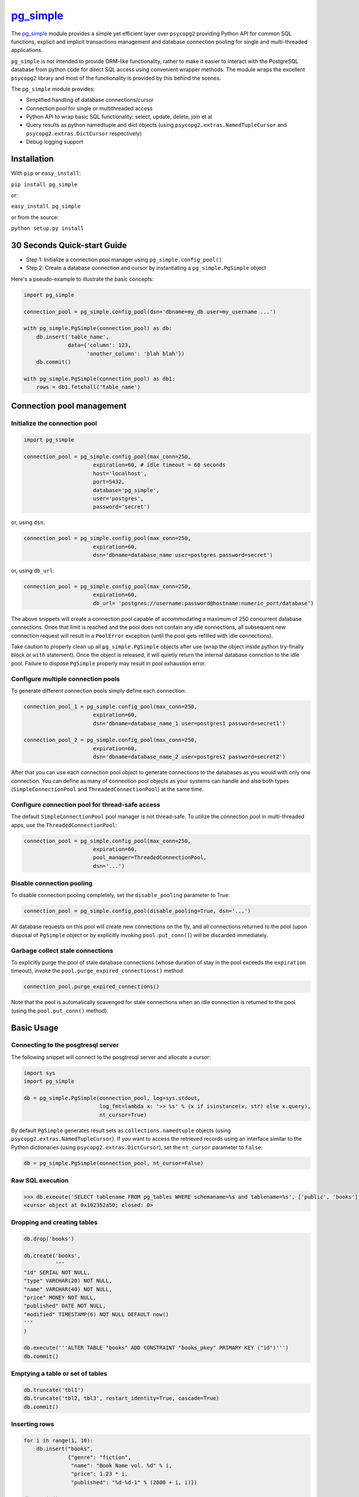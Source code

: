 `pg\_simple <https://github.com/masroore/pg_simple>`__
======================================================

The `pg\_simple <https://github.com/masroore/pg_simple>`__ module
provides a simple yet efficient layer over ``psycopg2`` providing Python
API for common SQL functions, explicit and implicit transactions
management and database connection pooling for single and multi-threaded
applications.

``pg_simple`` is not intended to provide ORM-like functionality, rather
to make it easier to interact with the PostgreSQL database from python
code for direct SQL access using convenient wrapper methods. The module
wraps the excellent ``psycopg2`` library and most of the functionality
is provided by this behind the scenes.

The ``pg_simple`` module provides:

-  Simplified handling of database connections/cursor
-  Connection pool for single or multithreaded access
-  Python API to wrap basic SQL functionality: select, update, delete,
   join et al
-  Query results as python namedtuple and dict objects (using
   ``psycopg2.extras.NamedTupleCursor`` and
   ``psycopg2.extras.DictCursor`` respectively)
-  Debug logging support

Installation
------------

With ``pip`` or ``easy_install``:

``pip install pg_simple``

or:

``easy_install pg_simple``

or from the source:

``python setup.py install``

30 Seconds Quick-start Guide
----------------------------

-  Step 1: Initialize a connection pool manager using
   ``pg_simple.config_pool()``
-  Step 2: Create a database connection and cursor by instantiating a
   ``pg_simple.PgSimple`` object

Here's a pseudo-example to illustrate the basic concepts:

.. code:: python

    import pg_simple

    connection_pool = pg_simple.config_pool(dsn='dbname=my_db user=my_username ...')

    with pg_simple.PgSimple(connection_pool) as db:
        db.insert('table_name',
                  data={'column': 123,
                        'another_column': 'blah blah'})
        db.commit()

    with pg_simple.PgSimple(connection_pool) as db1:
        rows = db1.fetchall('table_name')

Connection pool management
--------------------------

Initialize the connection pool
~~~~~~~~~~~~~~~~~~~~~~~~~~~~~~

.. code:: python

    import pg_simple

    connection_pool = pg_simple.config_pool(max_conn=250,
                          expiration=60, # idle timeout = 60 seconds
                          host='localhost',
                          port=5432,
                          database='pg_simple',
                          user='postgres',
                          password='secret')

or, using ``dsn``:

.. code:: python

    connection_pool = pg_simple.config_pool(max_conn=250,
                          expiration=60,
                          dsn='dbname=database_name user=postgres password=secret')

or, using ``db_url``:

.. code:: python

    connection_pool = pg_simple.config_pool(max_conn=250,
                          expiration=60,
                          db_url= 'postgres://username:password@hostname:numeric_port/database')

The above snippets will create a connection pool capable of
accommodating a maximum of 250 concurrent database connections. Once
that limit is reached and the pool does not contain any idle
connections, all subsequent new connection request will result in a
``PoolError`` exception (until the pool gets refilled with idle
connections).

Take caution to properly clean up all ``pg_simple.PgSimple`` objects
after use (wrap the object inside python try-finally block or ``with``
statement). Once the object is released, it will quietly return the
internal database connction to the idle pool. Failure to dispose
``PgSimple`` properly may result in pool exhaustion error.

Configure multiple connection pools
~~~~~~~~~~~~~~~~~~~~~~~~~~~~~~~~~~~
To generate different connection pools simply define each connection:

.. code:: python

    connection_pool_1 = pg_simple.config_pool(max_conn=250,
                          expiration=60,
                          dsn='dbname=database_name_1 user=postgres1 password=secret1')

    connection_pool_2 = pg_simple.config_pool(max_conn=250,
                          expiration=60,
                          dsn='dbname=database_name_2 user=postgres2 password=secret2')

After that you can use each connection pool object to generate connections to the databases as you would with only one connection.
You can define as many of connection pool objects as your systems can handle and also both types (``SimpleConnectionPool`` and ``ThreadedConnectionPool``) at the same time.

Configure connection pool for thread-safe access
~~~~~~~~~~~~~~~~~~~~~~~~~~~~~~~~~~~~~~~~~~~~~~~~

The default ``SimpleConnectionPool`` pool manager is not thread-safe. To
utilize the connection pool in multi-threaded apps, use the
``ThreadedConnectionPool``:

.. code:: python

    connection_pool = pg_simple.config_pool(max_conn=250,
                          expiration=60,
                          pool_manager=ThreadedConnectionPool,
                          dsn='...')

Disable connection pooling
~~~~~~~~~~~~~~~~~~~~~~~~~~

To disable connection pooling completely, set the ``disable_pooling``
parameter to True:

.. code:: python

    connection_pool = pg_simple.config_pool(disable_pooling=True, dsn='...')

All database requests on this pool will create new connections on the
fly, and all connections returned to the pool (upon disposal of
``PgSimple`` object or by explicitly invoking ``pool.put_conn()``) will
be discarded immediately.

Garbage collect stale connections
~~~~~~~~~~~~~~~~~~~~~~~~~~~~~~~~~

To explicitly purge the pool of stale database connections (whose
duration of stay in the pool exceeds the ``expiration`` timeout), invoke
the ``pool.purge_expired_connections()`` method:

.. code:: python


    connection_pool.purge_expired_connections()

Note that the pool is automatically scavenged for stale connections when
an idle connection is returned to the pool (using the
``pool.put_conn()`` method).

Basic Usage
-----------

Connecting to the posgtresql server
~~~~~~~~~~~~~~~~~~~~~~~~~~~~~~~~~~~

The following snippet will connect to the posgtresql server and allocate
a cursor:

.. code:: python

    import sys
    import pg_simple

    db = pg_simple.PgSimple(connection_pool, log=sys.stdout,
                            log_fmt=lambda x: '>> %s' % (x if isinstance(x, str) else x.query),
                            nt_cursor=True)

By default ``PgSimple`` generates result sets as
``collections.namedtuple`` objects (using
``psycopg2.extras.NamedTupleCursor``). If you want to access the
retrieved records using an interface similar to the Python dictionaries
(using ``psycopg2.extras.DictCursor``), set the ``nt_cursor`` parameter
to ``False``:

.. code:: python

    db = pg_simple.PgSimple(connection_pool, nt_cursor=False)

Raw SQL execution
~~~~~~~~~~~~~~~~~

.. code:: python

    >>> db.execute('SELECT tablename FROM pg_tables WHERE schemaname=%s and tablename=%s', ['public', 'books'])
    <cursor object at 0x102352a50; closed: 0>

Dropping and creating tables
~~~~~~~~~~~~~~~~~~~~~~~~~~~~

.. code:: python

    db.drop('books')

    db.create('books',
              '''
    "id" SERIAL NOT NULL,
    "type" VARCHAR(20) NOT NULL,
    "name" VARCHAR(40) NOT NULL,
    "price" MONEY NOT NULL,
    "published" DATE NOT NULL,
    "modified" TIMESTAMP(6) NOT NULL DEFAULT now()
    '''
    )

    db.execute('''ALTER TABLE "books" ADD CONSTRAINT "books_pkey" PRIMARY KEY ("id")''')
    db.commit()

Emptying a table or set of tables
~~~~~~~~~~~~~~~~~~~~~~~~~~~~~~~~~

.. code:: python

    db.truncate('tbl1')
    db.truncate('tbl2, tbl3', restart_identity=True, cascade=True)
    db.commit()

Inserting rows
~~~~~~~~~~~~~~

.. code:: python

    for i in range(1, 10):
        db.insert("books",
                  {"genre": "fiction",
                   "name": "Book Name vol. %d" % i,
                   "price": 1.23 * i,
                   "published": "%d-%d-1" % (2000 + i, i)})

    db.commit()

Updating rows
~~~~~~~~~~~~~

.. code:: python

    with pg_simple.PgSimple(connection_pool) as db1:
        db1.update('books',
                   data={'name': 'An expensive book',
                         'price': 998.997,
                         'genre': 'non-fiction',
                         'modified': 'NOW()'},
                   where=('published = %s', [datetime.date(2001, 1, 1)]))
                   
        db1.commit()

Deleting rows
~~~~~~~~~~~~~

.. code:: python

    db.delete('books', where=('published >= %s', [datetime.date(2005, 1, 31)]))
    db.commit()

Inserting/updating/deleting rows with return value
~~~~~~~~~~~~~~~~~~~~~~~~~~~~~~~~~~~~~~~~~~~~~~~~~~

.. code:: python

    row = db.insert("books",
                    {"type": "fiction",
                     "name": "Book with ID",
                     "price": 123.45,
                     "published": "1997-01-31"},
                    returning='id')
    print(row.id)

    rows = db.update('books',
                     data={'name': 'Another expensive book',
                           'price': 500.50,
                           'modified': 'NOW()'},
                     where=('published = %s', [datetime.date(2006, 6, 1)]),
                     returning='modified')
    print(rows[0].modified)

    rows = db.delete('books', 
                     where=('published >= %s', [datetime.date(2005, 1, 31)]), 
                     returning='name')
    for r in rows:
        print(r.name)

Fetching a single record
~~~~~~~~~~~~~~~~~~~~~~~~

.. code:: python

    book = db.fetchone('books', 
                       fields=['name', 'published'], 
                       where=('published = %s', [datetime.date(2002, 2, 1)]))
                       
    print(book.name + 'was published on ' + book[1])

Fetching multiple records
~~~~~~~~~~~~~~~~~~~~~~~~~

.. code:: python

    books = db.fetchall('books',
                        fields=['name AS n', 'genre AS g'],
                        where=('published BETWEEN %s AND %s', [datetime.date(2005, 2, 1), datetime.date(2009, 2, 1)]),
                        order=['published', 'DESC'], 
                        limit=5, 
                        offset=2)

    for book in books:
        print(book.n + 'belongs to ' + book[1])

Explicit database transaction management
~~~~~~~~~~~~~~~~~~~~~~~~~~~~~~~~~~~~~~~~

.. code:: python

    with pg_simple.PgSimple(connection_pool) as _db:
        try:
            _db.execute('Some SQL statement')
            _db.commit()
        except:
            _db.rollback()

Implicit database transaction management
~~~~~~~~~~~~~~~~~~~~~~~~~~~~~~~~~~~~~~~~

.. code:: python

    with pg_simple.PgSimple(connection_pool) as _db:
        _db.execute('Some SQL statement')
        _db.commit()

The above transaction will be rolled back automatically should something
goes awry.
